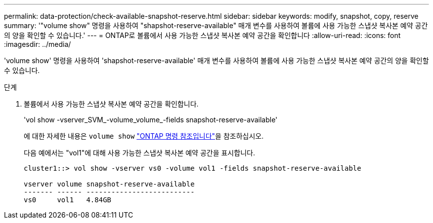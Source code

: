 ---
permalink: data-protection/check-available-snapshot-reserve.html 
sidebar: sidebar 
keywords: modify, snapshot, copy, reserve 
summary: '"volume show" 명령을 사용하여 "shapshot-reserve-available" 매개 변수를 사용하여 볼륨에 사용 가능한 스냅샷 복사본 예약 공간의 양을 확인할 수 있습니다.' 
---
= ONTAP로 볼륨에서 사용 가능한 스냅샷 복사본 예약 공간을 확인합니다
:allow-uri-read: 
:icons: font
:imagesdir: ../media/


[role="lead"]
'volume show' 명령을 사용하여 'shapshot-reserve-available' 매개 변수를 사용하여 볼륨에 사용 가능한 스냅샷 복사본 예약 공간의 양을 확인할 수 있습니다.

.단계
. 볼륨에서 사용 가능한 스냅샷 복사본 예약 공간을 확인합니다.
+
'vol show -vserver_SVM_-volume_volume_-fields snapshot-reserve-available'

+
에 대한 자세한 내용은 `volume show` link:https://docs.netapp.com/us-en/ontap-cli/volume-show.html["ONTAP 명령 참조입니다"^]을 참조하십시오.

+
다음 예에서는 "vol1"에 대해 사용 가능한 스냅샷 복사본 예약 공간을 표시합니다.

+
[listing]
----
cluster1::> vol show -vserver vs0 -volume vol1 -fields snapshot-reserve-available

vserver volume snapshot-reserve-available
------- ------ --------------------------
vs0     vol1   4.84GB
----


